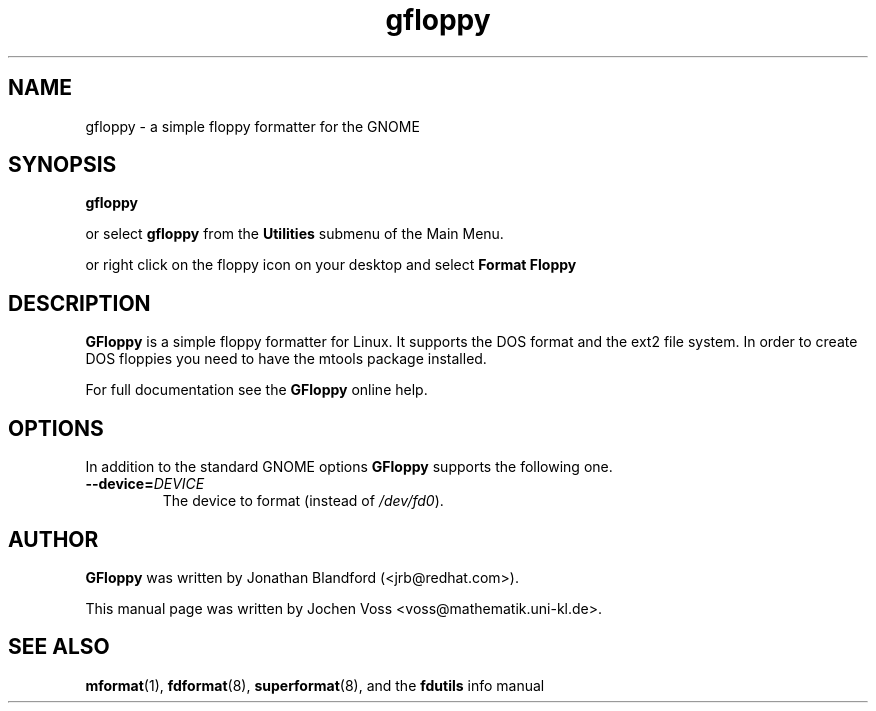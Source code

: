 .\" gfloppy.1 - a simple floppy formatter
.\" Copyright 2001  Jochen Voss
.TH gfloppy 1 "Apr 7 2001" "gnome-utils 1.4.0"
.SH NAME
gfloppy \- a simple floppy formatter for the GNOME
.SH SYNOPSIS
.B gfloppy
.sp
or select
.B gfloppy
from the
.B Utilities
submenu of the Main Menu.
.sp
or right click on the floppy icon on your desktop and select
.B Format Floppy
.SH DESCRIPTION
.B GFloppy
is a simple floppy formatter for Linux.  It supports the DOS format
and the ext2 file system.  In order to create DOS floppies you need to
have the mtools package installed.
.P
For full documentation see the
.B GFloppy
online help.
.SH OPTIONS
In addition to the standard GNOME options
.B GFloppy
supports the following one.
.TP
.BI \-\-device= DEVICE
The device to format (instead of
.IR /dev/fd0 ).
.SH AUTHOR
.B GFloppy
was written by Jonathan Blandford (<jrb@redhat.com>).
.P
This manual page was written by Jochen Voss
<voss@mathematik.uni-kl.de>.
.SH SEE ALSO
.BR mformat (1),
.BR fdformat (8),
.BR superformat (8),
and the
.B fdutils
info manual
